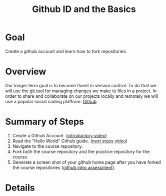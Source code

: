 #+Title: Github ID and the Basics


* Goal
  Create a github account and learn how to fork repositories.
* Overview
  Our longer term goal is to become fluent in version control. To do that we will use the [[https://git-scm.com/][git tool]] for managing changes we make to files in a project. In order to share and collaborate on our projects locally and remotely we will use a popular social coding platform: [[https://github.com][Github]]. 
* Summary of Steps
  1. Create a Github Account. ([[https://vimeo.com/450563119][introductory video]])
  2. Read the "Hello World" Github guide. ([[https://vimeo.com/450563176][next steps video]])
  3. Navigate to the course repository.
  4. /Fork/ both the course repository and the practice repository for the course.
  5. Generate a screen shot of your github home page after you have forked the course repositories ([[file:~/gitRepos/introComp4Psych/assessments/githubIDAssessment.org][github intro assessment]]). 
* Details
